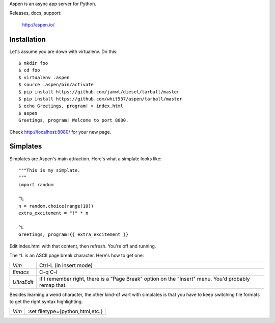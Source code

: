 Aspen is an async app server for Python.

Releases, docs, support:

    http://aspen.io/


Installation
============

Let's assume you are down with virtualenv. Do this::

    $ mkdir foo
    $ cd foo
    $ virtualenv .aspen
    $ source .aspen/bin/activate
    $ pip install https://github.com/jamwt/diesel/tarball/master
    $ pip install https://github.com/whit537/aspen/tarball/master
    $ echo Greetings, program! > index.html
    $ aspen
    Greetings, program! Welcome to port 8080.


Check http://localhost:8080/ for your new page.


Simplates
=========

Simplates are Aspen's main attraction. Here's what a simplate looks like::

    """This is my simplate.
    """
    import random

    ^L
    n = random.choice(range(10))
    extra_excitement = "!" * n

    ^L
    Greetings, program!{{ extra_excitement }}

Edit index.html with that content, then refresh. You're off and running.

The ^L is an ASCII page break character. Here's how to get one:

+-------------+--------------------------------+
| *Vim*       | Ctrl-L (in insert mode)        |
+-------------+--------------------------------+
| *Emacs*     | C-q C-l                        |
+-------------+--------------------------------+
| *UltraEdit* | If I remember right, there is  |
|             | a "Page Break" option on the   | 
|             | "Insert" menu. You'd probably  | 
|             | remap that.                    |
+-------------+--------------------------------+

Besides learning a weird character, the other kind-of wart with simplates is
that you have to keep switching file formats to get the right syntax
highlighting.

+-------------+----------------------------------+
| *Vim*       | :set filetype={python,html,etc.} |
+-------------+----------------------------------+


